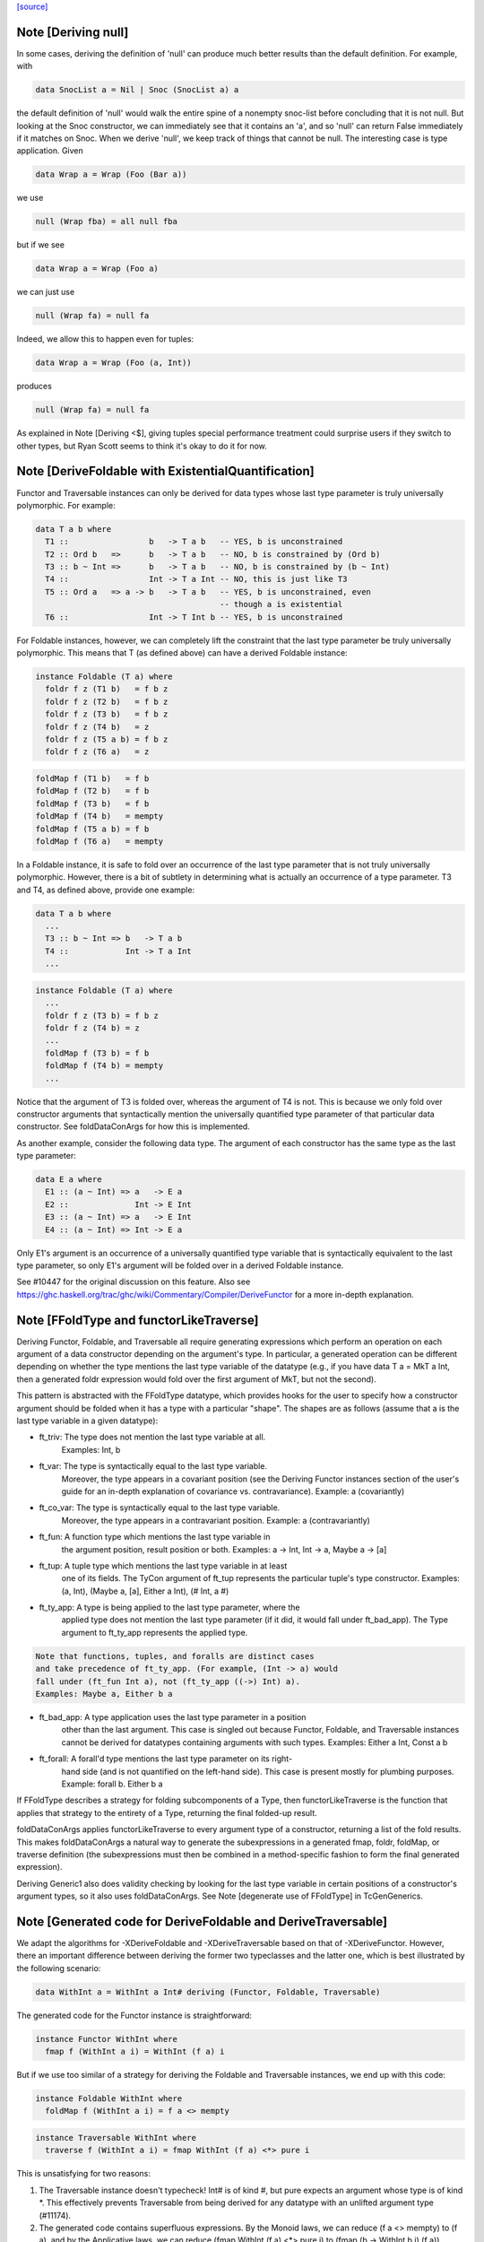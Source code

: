 `[source] <https://gitlab.haskell.org/ghc/ghc/tree/master/compiler/typecheck/TcGenFunctor.hs>`_

Note [Deriving null]
~~~~~~~~~~~~~~~~~~~~

In some cases, deriving the definition of 'null' can produce much better
results than the default definition. For example, with

.. code-block:: haskell

  data SnocList a = Nil | Snoc (SnocList a) a

the default definition of 'null' would walk the entire spine of a
nonempty snoc-list before concluding that it is not null. But looking at
the Snoc constructor, we can immediately see that it contains an 'a', and
so 'null' can return False immediately if it matches on Snoc. When we
derive 'null', we keep track of things that cannot be null. The interesting
case is type application. Given

.. code-block:: haskell

  data Wrap a = Wrap (Foo (Bar a))

we use

.. code-block:: haskell

  null (Wrap fba) = all null fba

but if we see

.. code-block:: haskell

  data Wrap a = Wrap (Foo a)

we can just use

.. code-block:: haskell

  null (Wrap fa) = null fa

Indeed, we allow this to happen even for tuples:

.. code-block:: haskell

  data Wrap a = Wrap (Foo (a, Int))

produces

.. code-block:: haskell

  null (Wrap fa) = null fa

As explained in Note [Deriving <$], giving tuples special performance treatment
could surprise users if they switch to other types, but Ryan Scott seems to
think it's okay to do it for now.


Note [DeriveFoldable with ExistentialQuantification]
~~~~~~~~~~~~~~~~~~~~~~~~~~~~~~~~~~~~~~~~~~~~~~~~~~~~
Functor and Traversable instances can only be derived for data types whose
last type parameter is truly universally polymorphic. For example:

.. code-block:: haskell

  data T a b where
    T1 ::                 b   -> T a b   -- YES, b is unconstrained
    T2 :: Ord b   =>      b   -> T a b   -- NO, b is constrained by (Ord b)
    T3 :: b ~ Int =>      b   -> T a b   -- NO, b is constrained by (b ~ Int)
    T4 ::                 Int -> T a Int -- NO, this is just like T3
    T5 :: Ord a   => a -> b   -> T a b   -- YES, b is unconstrained, even
                                         -- though a is existential
    T6 ::                 Int -> T Int b -- YES, b is unconstrained

For Foldable instances, however, we can completely lift the constraint that
the last type parameter be truly universally polymorphic. This means that T
(as defined above) can have a derived Foldable instance:

.. code-block:: haskell

  instance Foldable (T a) where
    foldr f z (T1 b)   = f b z
    foldr f z (T2 b)   = f b z
    foldr f z (T3 b)   = f b z
    foldr f z (T4 b)   = z
    foldr f z (T5 a b) = f b z
    foldr f z (T6 a)   = z

.. code-block:: haskell

    foldMap f (T1 b)   = f b
    foldMap f (T2 b)   = f b
    foldMap f (T3 b)   = f b
    foldMap f (T4 b)   = mempty
    foldMap f (T5 a b) = f b
    foldMap f (T6 a)   = mempty

In a Foldable instance, it is safe to fold over an occurrence of the last type
parameter that is not truly universally polymorphic. However, there is a bit
of subtlety in determining what is actually an occurrence of a type parameter.
T3 and T4, as defined above, provide one example:

.. code-block:: haskell

  data T a b where
    ...
    T3 :: b ~ Int => b   -> T a b
    T4 ::            Int -> T a Int
    ...

.. code-block:: haskell

  instance Foldable (T a) where
    ...
    foldr f z (T3 b) = f b z
    foldr f z (T4 b) = z
    ...
    foldMap f (T3 b) = f b
    foldMap f (T4 b) = mempty
    ...

Notice that the argument of T3 is folded over, whereas the argument of T4 is
not. This is because we only fold over constructor arguments that
syntactically mention the universally quantified type parameter of that
particular data constructor. See foldDataConArgs for how this is implemented.

As another example, consider the following data type. The argument of each
constructor has the same type as the last type parameter:

.. code-block:: haskell

  data E a where
    E1 :: (a ~ Int) => a   -> E a
    E2 ::              Int -> E Int
    E3 :: (a ~ Int) => a   -> E Int
    E4 :: (a ~ Int) => Int -> E a

Only E1's argument is an occurrence of a universally quantified type variable
that is syntactically equivalent to the last type parameter, so only E1's
argument will be folded over in a derived Foldable instance.

See #10447 for the original discussion on this feature. Also see
https://ghc.haskell.org/trac/ghc/wiki/Commentary/Compiler/DeriveFunctor
for a more in-depth explanation.



Note [FFoldType and functorLikeTraverse]
~~~~~~~~~~~~~~~~~~~~~~~~~~~~~~~~~~~~~~~~
Deriving Functor, Foldable, and Traversable all require generating expressions
which perform an operation on each argument of a data constructor depending
on the argument's type. In particular, a generated operation can be different
depending on whether the type mentions the last type variable of the datatype
(e.g., if you have data T a = MkT a Int, then a generated foldr expression would
fold over the first argument of MkT, but not the second).

This pattern is abstracted with the FFoldType datatype, which provides hooks
for the user to specify how a constructor argument should be folded when it
has a type with a particular "shape". The shapes are as follows (assume that
a is the last type variable in a given datatype):

* ft_triv:    The type does not mention the last type variable at all.
              Examples: Int, b

* ft_var:     The type is syntactically equal to the last type variable.
              Moreover, the type appears in a covariant position (see
              the Deriving Functor instances section of the user's guide
              for an in-depth explanation of covariance vs. contravariance).
              Example: a (covariantly)

* ft_co_var:  The type is syntactically equal to the last type variable.
              Moreover, the type appears in a contravariant position.
              Example: a (contravariantly)

* ft_fun:     A function type which mentions the last type variable in
              the argument position, result position or both.
              Examples: a -> Int, Int -> a, Maybe a -> [a]

* ft_tup:     A tuple type which mentions the last type variable in at least
              one of its fields. The TyCon argument of ft_tup represents the
              particular tuple's type constructor.
              Examples: (a, Int), (Maybe a, [a], Either a Int), (# Int, a #)

* ft_ty_app:  A type is being applied to the last type parameter, where the
              applied type does not mention the last type parameter (if it
              did, it would fall under ft_bad_app). The Type argument to
              ft_ty_app represents the applied type.

.. code-block:: haskell

              Note that functions, tuples, and foralls are distinct cases
              and take precedence of ft_ty_app. (For example, (Int -> a) would
              fall under (ft_fun Int a), not (ft_ty_app ((->) Int) a).
              Examples: Maybe a, Either b a

* ft_bad_app: A type application uses the last type parameter in a position
              other than the last argument. This case is singled out because
              Functor, Foldable, and Traversable instances cannot be derived
              for datatypes containing arguments with such types.
              Examples: Either a Int, Const a b

* ft_forall:  A forall'd type mentions the last type parameter on its right-
              hand side (and is not quantified on the left-hand side). This
              case is present mostly for plumbing purposes.
              Example: forall b. Either b a

If FFoldType describes a strategy for folding subcomponents of a Type, then
functorLikeTraverse is the function that applies that strategy to the entirety
of a Type, returning the final folded-up result.

foldDataConArgs applies functorLikeTraverse to every argument type of a
constructor, returning a list of the fold results. This makes foldDataConArgs
a natural way to generate the subexpressions in a generated fmap, foldr,
foldMap, or traverse definition (the subexpressions must then be combined in
a method-specific fashion to form the final generated expression).

Deriving Generic1 also does validity checking by looking for the last type
variable in certain positions of a constructor's argument types, so it also
uses foldDataConArgs. See Note [degenerate use of FFoldType] in TcGenGenerics.



Note [Generated code for DeriveFoldable and DeriveTraversable]
~~~~~~~~~~~~~~~~~~~~~~~~~~~~~~~~~~~~~~~~~~~~~~~~~~~~~~~~~~~~~~
We adapt the algorithms for -XDeriveFoldable and -XDeriveTraversable based on
that of -XDeriveFunctor. However, there an important difference between deriving
the former two typeclasses and the latter one, which is best illustrated by the
following scenario:

.. code-block:: haskell

  data WithInt a = WithInt a Int# deriving (Functor, Foldable, Traversable)

The generated code for the Functor instance is straightforward:

.. code-block:: haskell

  instance Functor WithInt where
    fmap f (WithInt a i) = WithInt (f a) i

But if we use too similar of a strategy for deriving the Foldable and
Traversable instances, we end up with this code:

.. code-block:: haskell

  instance Foldable WithInt where
    foldMap f (WithInt a i) = f a <> mempty

.. code-block:: haskell

  instance Traversable WithInt where
    traverse f (WithInt a i) = fmap WithInt (f a) <*> pure i

This is unsatisfying for two reasons:

1. The Traversable instance doesn't typecheck! Int# is of kind #, but pure
   expects an argument whose type is of kind *. This effectively prevents
   Traversable from being derived for any datatype with an unlifted argument
   type (#11174).

2. The generated code contains superfluous expressions. By the Monoid laws,
   we can reduce (f a <> mempty) to (f a), and by the Applicative laws, we can
   reduce (fmap WithInt (f a) <*> pure i) to (fmap (\b -> WithInt b i) (f a)).

We can fix both of these issues by incorporating a slight twist to the usual
algorithm that we use for -XDeriveFunctor. The differences can be summarized
as follows:

1. In the generated expression, we only fold over arguments whose types
   mention the last type parameter. Any other argument types will simply
   produce useless 'mempty's or 'pure's, so they can be safely ignored.

2. In the case of -XDeriveTraversable, instead of applying ConName,
   we apply (\b_i ... b_k -> ConName a_1 ... a_n), where

   * ConName has n arguments
   * {b_i, ..., b_k} is a subset of {a_1, ..., a_n} whose indices correspond
     to the arguments whose types mention the last type parameter. As a
     consequence, taking the difference of {a_1, ..., a_n} and
     {b_i, ..., b_k} yields the all the argument values of ConName whose types
     do not mention the last type parameter. Note that [i, ..., k] is a
     strictly increasing—but not necessarily consecutive—integer sequence.

.. code-block:: haskell

     For example, the datatype

.. code-block:: haskell

       data Foo a = Foo Int a Int a

.. code-block:: haskell

     would generate the following Traversable instance:

.. code-block:: haskell

       instance Traversable Foo where
         traverse f (Foo a1 a2 a3 a4) =
           fmap (\b2 b4 -> Foo a1 b2 a3 b4) (f a2) <*> f a4

Technically, this approach would also work for -XDeriveFunctor as well, but we
decide not to do so because:

1. There's not much benefit to generating, e.g., ((\b -> WithInt b i) (f a))
   instead of (WithInt (f a) i).

2. There would be certain datatypes for which the above strategy would
   generate Functor code that would fail to typecheck. For example:

.. code-block:: haskell

     data Bar f a = Bar (forall f. Functor f => f a) deriving Functor

.. code-block:: haskell

   With the conventional algorithm, it would generate something like:

.. code-block:: haskell

     fmap f (Bar a) = Bar (fmap f a)

.. code-block:: haskell

   which typechecks. But with the strategy mentioned above, it would generate:

.. code-block:: haskell

     fmap f (Bar a) = (\b -> Bar b) (fmap f a)

.. code-block:: haskell

   which does not typecheck, since GHC cannot unify the rank-2 type variables
   in the types of b and (fmap f a).



Note [Phantom types with Functor, Foldable, and Traversable]
~~~~~~~~~~~~~~~~~~~~~~~~~~~~~~~~~~~~~~~~~~~~~~~~~~~~~~~~~~~~

Given a type F :: * -> * whose type argument has a phantom role, we can always
produce lawful Functor and Traversable instances using

.. code-block:: haskell

    fmap _ = coerce
    traverse _ = pure . coerce

Indeed, these are equivalent to any *strictly lawful* instances one could
write, except that this definition of 'traverse' may be lazier.  That is, if
instances obey the laws under true equality (rather than up to some equivalence
relation), then they will be essentially equivalent to these. These definitions
are incredibly cheap, so we want to use them even if it means ignoring some
non-strictly-lawful instance in an embedded type.

Foldable has far fewer laws to work with, which leaves us unwelcome
freedom in implementing it. At a minimum, we would like to ensure that
a derived foldMap is always at least as good as foldMapDefault with a
derived traverse. To accomplish that, we must define

.. code-block:: haskell

   foldMap _ _ = mempty

in these cases.

This may have different strictness properties from a standard derivation.
Consider

.. code-block:: haskell

   data NotAList a = Nil | Cons (NotAList a) deriving Foldable

The usual deriving mechanism would produce

.. code-block:: haskell

   foldMap _ Nil = mempty
   foldMap f (Cons x) = foldMap f x

which is strict in the entire spine of the NotAList.

Final point: why do we even care about such types? Users will rarely if ever
map, fold, or traverse over such things themselves, but other derived
instances may:

.. code-block:: haskell

   data Hasn'tAList a = NotHere a (NotAList a) deriving Foldable



Note [EmptyDataDecls with Functor, Foldable, and Traversable]
~~~~~~~~~~~~~~~~~~~~~~~~~~~~~~~~~~~~~~~~~~~~~~~~~~~~~~~~~~~~~

There are some slightly tricky decisions to make about how to handle
Functor, Foldable, and Traversable instances for types with no constructors.
For fmap, the two basic options are

.. code-block:: haskell

   fmap _ _ = error "Sorry, no constructors"

or

.. code-block:: haskell

   fmap _ z = case z of

In most cases, the latter is more helpful: if the thunk passed to fmap
throws an exception, we're generally going to be much more interested in
that exception than in the fact that there aren't any constructors.

In order to match the semantics for phantoms (see note above), we need to
be a bit careful about 'traverse'. The obvious definition would be

.. code-block:: haskell

   traverse _ z = case z of

but this is stricter than the one for phantoms. We instead use

.. code-block:: haskell

   traverse _ z = pure $ case z of

For foldMap, the obvious choices are

.. code-block:: haskell

   foldMap _ _ = mempty

or

.. code-block:: haskell

   foldMap _ z = case z of

We choose the first one to be consistent with what foldMapDefault does for
a derived Traversable instance.

